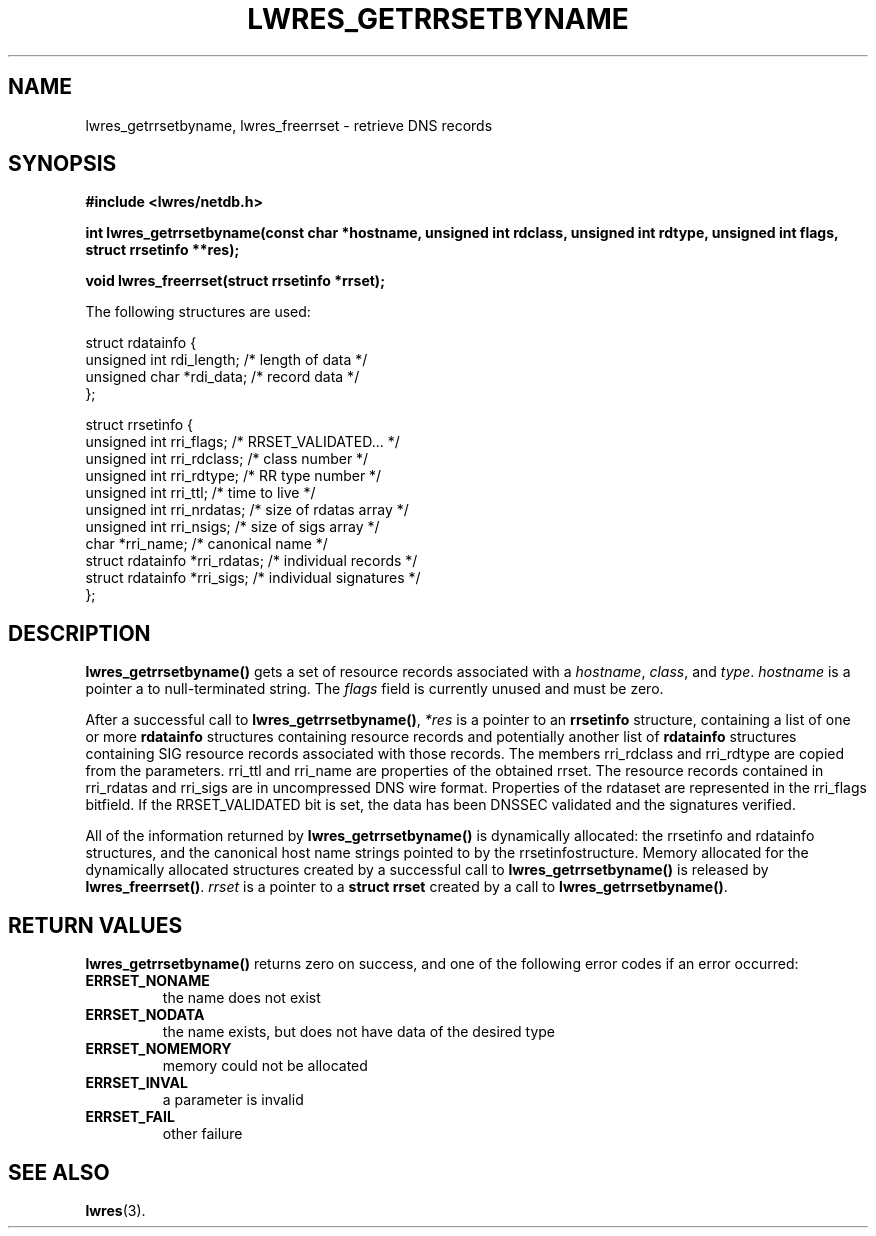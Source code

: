 .\" Copyright (C) 2004, 2005  Internet Systems Consortium, Inc. ("ISC")
.\" Copyright (C) 2000, 2001  Internet Software Consortium.
.\"
.\" Permission to use, copy, modify, and distribute this software for any
.\" purpose with or without fee is hereby granted, provided that the above
.\" copyright notice and this permission notice appear in all copies.
.\"
.\" THE SOFTWARE IS PROVIDED "AS IS" AND ISC DISCLAIMS ALL WARRANTIES WITH
.\" REGARD TO THIS SOFTWARE INCLUDING ALL IMPLIED WARRANTIES OF MERCHANTABILITY
.\" AND FITNESS.  IN NO EVENT SHALL ISC BE LIABLE FOR ANY SPECIAL, DIRECT,
.\" INDIRECT, OR CONSEQUENTIAL DAMAGES OR ANY DAMAGES WHATSOEVER RESULTING FROM
.\" LOSS OF USE, DATA OR PROFITS, WHETHER IN AN ACTION OF CONTRACT, NEGLIGENCE
.\" OR OTHER TORTIOUS ACTION, ARISING OUT OF OR IN CONNECTION WITH THE USE OR
.\" PERFORMANCE OF THIS SOFTWARE.
.\"
.\" $Id: lwres_getrrsetbyname.3,v 1.11.2.1.8.2 2005/04/07 03:22:42 marka Exp $
.\"
.TH "LWRES_GETRRSETBYNAME" "3" "Oct 18, 2000" "BIND9" ""
.SH NAME
lwres_getrrsetbyname, lwres_freerrset \- retrieve DNS records
.SH SYNOPSIS
\fB#include <lwres/netdb.h>
.sp
.na
int
lwres_getrrsetbyname(const char *hostname, unsigned int rdclass, unsigned int rdtype, unsigned int flags, struct rrsetinfo **res);
.ad
.sp
.na
void
lwres_freerrset(struct rrsetinfo *rrset);
.ad
\fR
.PP
The following structures are used:
.sp
.nf
struct  rdatainfo {
        unsigned int            rdi_length;     /* length of data */
        unsigned char           *rdi_data;      /* record data */
};

struct  rrsetinfo {
        unsigned int            rri_flags;      /* RRSET_VALIDATED... */
        unsigned int            rri_rdclass;    /* class number */
        unsigned int            rri_rdtype;     /* RR type number */
        unsigned int            rri_ttl;        /* time to live */
        unsigned int            rri_nrdatas;    /* size of rdatas array */
        unsigned int            rri_nsigs;      /* size of sigs array */
        char                    *rri_name;      /* canonical name */
        struct rdatainfo        *rri_rdatas;    /* individual records */
        struct rdatainfo        *rri_sigs;      /* individual signatures */
};
.sp
.fi
.SH "DESCRIPTION"
.PP
\fBlwres_getrrsetbyname()\fR
gets a set of resource records associated with a
\fIhostname\fR,
\fIclass\fR,
and
\fItype\fR.
\fIhostname\fR
is
a pointer a to null-terminated string. The
\fIflags\fR
field is currently unused and must be zero.
.PP
After a successful call to
\fBlwres_getrrsetbyname()\fR,
\fI*res\fR
is a pointer to an
\fBrrsetinfo\fR
structure, containing a list of one or more
\fBrdatainfo\fR
structures containing resource records and potentially another list of
\fBrdatainfo\fR
structures containing SIG resource records
associated with those records.
The members
rri_rdclass
and
rri_rdtype
are copied from the parameters.
rri_ttl
and
rri_name
are properties of the obtained rrset.
The resource records contained in
rri_rdatas
and
rri_sigs
are in uncompressed DNS wire format.
Properties of the rdataset are represented in the
rri_flags
bitfield. If the RRSET_VALIDATED bit is set, the data has been DNSSEC
validated and the signatures verified. 
.PP
All of the information returned by
\fBlwres_getrrsetbyname()\fR
is dynamically allocated: the
rrsetinfo
and
rdatainfo
structures,
and the canonical host name strings pointed to by the
rrsetinfostructure.
Memory allocated for the dynamically allocated structures created by
a successful call to
\fBlwres_getrrsetbyname()\fR
is released by
\fBlwres_freerrset()\fR.
\fIrrset\fR
is a pointer to a
\fBstruct rrset\fR
created by a call to
\fBlwres_getrrsetbyname()\fR.
.PP
.SH "RETURN VALUES"
.PP
\fBlwres_getrrsetbyname()\fR
returns zero on success, and one of the following error
codes if an error occurred:
.TP
\fBERRSET_NONAME\fR
the name does not exist
.TP
\fBERRSET_NODATA\fR
the name exists, but does not have data of the desired type
.TP
\fBERRSET_NOMEMORY\fR
memory could not be allocated
.TP
\fBERRSET_INVAL\fR
a parameter is invalid
.TP
\fBERRSET_FAIL\fR
other failure
.TP
\fB\fR
.SH "SEE ALSO"
.PP
\fBlwres\fR(3).
